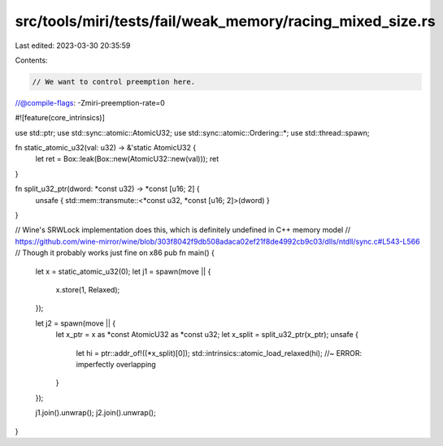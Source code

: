 src/tools/miri/tests/fail/weak_memory/racing_mixed_size.rs
==========================================================

Last edited: 2023-03-30 20:35:59

Contents:

.. code-block:: rs

    // We want to control preemption here.
//@compile-flags: -Zmiri-preemption-rate=0

#![feature(core_intrinsics)]

use std::ptr;
use std::sync::atomic::AtomicU32;
use std::sync::atomic::Ordering::*;
use std::thread::spawn;

fn static_atomic_u32(val: u32) -> &'static AtomicU32 {
    let ret = Box::leak(Box::new(AtomicU32::new(val)));
    ret
}

fn split_u32_ptr(dword: *const u32) -> *const [u16; 2] {
    unsafe { std::mem::transmute::<*const u32, *const [u16; 2]>(dword) }
}

// Wine's SRWLock implementation does this, which is definitely undefined in C++ memory model
// https://github.com/wine-mirror/wine/blob/303f8042f9db508adaca02ef21f8de4992cb9c03/dlls/ntdll/sync.c#L543-L566
// Though it probably works just fine on x86
pub fn main() {
    let x = static_atomic_u32(0);
    let j1 = spawn(move || {
        x.store(1, Relaxed);
    });

    let j2 = spawn(move || {
        let x_ptr = x as *const AtomicU32 as *const u32;
        let x_split = split_u32_ptr(x_ptr);
        unsafe {
            let hi = ptr::addr_of!((*x_split)[0]);
            std::intrinsics::atomic_load_relaxed(hi); //~ ERROR: imperfectly overlapping
        }
    });

    j1.join().unwrap();
    j2.join().unwrap();
}


